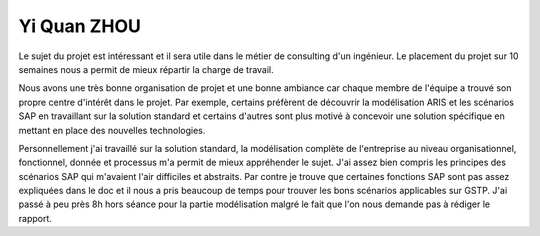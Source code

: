 Yi Quan ZHOU
============

Le sujet du projet est intéressant et il sera utile dans le métier de consulting
d'un ingénieur. Le placement du projet sur 10 semaines nous a permit de mieux
répartir la charge de travail.  

Nous avons une très bonne organisation de projet et une bonne ambiance car
chaque membre de l'équipe a trouvé son propre centre d'intérêt dans le projet.
Par exemple, certains préfèrent de découvrir la modélisation ARIS et les
scénarios SAP en travaillant sur la solution standard et certains d'autres sont
plus motivé à concevoir une solution spécifique en mettant en place des
nouvelles technologies.

Personnellement j'ai travaillé sur la solution standard, la modélisation
complète de l'entreprise au niveau organisationnel, fonctionnel, donnée et
processus m'a permit de mieux appréhender le sujet. J'ai assez bien compris les
principes des scénarios SAP qui m'avaient l'air difficiles et abstraits. Par
contre je trouve que certaines fonctions SAP sont pas assez expliquées dans le
doc et il nous a pris beaucoup de temps pour trouver les bons scénarios
applicables sur GSTP. J'ai passé à peu près 8h hors séance pour la partie
modélisation malgré le fait que l'on nous demande pas à rédiger le rapport.
